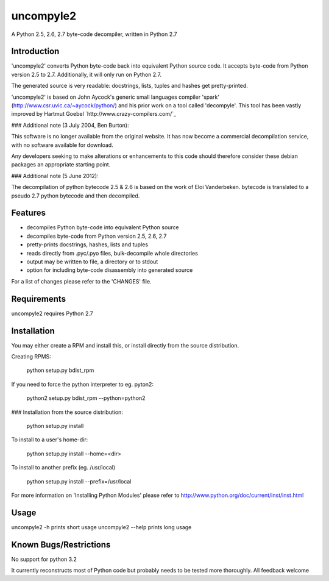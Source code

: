 uncompyle2 
==========

A Python 2.5, 2.6, 2.7 byte-code decompiler, written in Python 2.7

Introduction
------------

'uncompyle2' converts Python byte-code back into equivalent Python
source code. It accepts byte-code from Python version 2.5 to 2.7. 
Additionally, it will only run on Python 2.7.

The generated source is very readable: docstrings, lists, tuples and
hashes get pretty-printed.

'uncompyle2' is based on John Aycock's generic small languages compiler
'spark' (http://www.csr.uvic.ca/~aycock/python/) and his prior work on
a tool called 'decompyle'. This tool has been vastly improved by
Hartmut Goebel `http://www.crazy-compilers.com/`_

### Additional note (3 July 2004, Ben Burton):

This software is no longer available from the original website. It has
now become a commercial decompilation service, with no software
available for download.

Any developers seeking to make alterations or enhancements to this code
should therefore consider these debian packages an appropriate starting
point.

### Additional note (5 June 2012):

The decompilation of python bytecode 2.5 & 2.6 is based on the work of
Eloi Vanderbeken. bytecode is translated to a pseudo 2.7 python bytecode
and then decompiled.

Features
--------

- decompiles Python byte-code into equivalent Python source
- decompiles byte-code from Python version 2.5, 2.6, 2.7
- pretty-prints docstrings, hashes, lists and tuples
- reads directly from .pyc/.pyo files, bulk-decompile whole directories
- output may be written to file, a directory or to stdout
- option for including byte-code disassembly into generated source

For a list of changes please refer to the 'CHANGES' file.


Requirements
------------

uncompyle2 requires Python 2.7


Installation
------------

You may either create a RPM and install this, or install directly from
the source distribution.

Creating RPMS:

    python setup.py bdist_rpm

If you need to force the python interpreter to eg. pyton2:

    python2 setup.py bdist_rpm --python=python2

### Installation from the source distribution:

    python setup.py install

To install to a user's home-dir:

    python setup.py install --home=<dir>

To install to another prefix (eg. /usr/local)

    python setup.py install --prefix=/usr/local

For more information on 'Installing Python Modules' please refer to
http://www.python.org/doc/current/inst/inst.html


Usage
-----

uncompyle2 -h		prints short usage
uncompyle2 --help	prints long usage


Known Bugs/Restrictions
-----------------------

No support for python 3.2

It currently reconstructs most of Python code but probably needs to be tested more thoroughly. All feedback welcome
